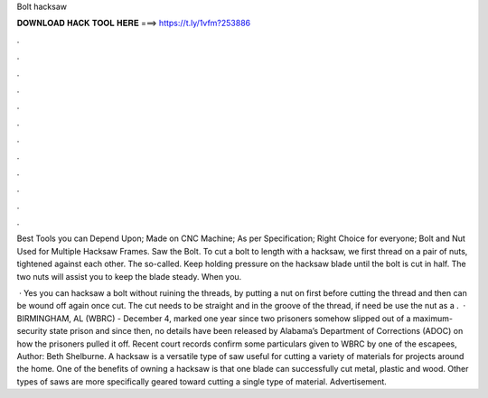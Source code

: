 Bolt hacksaw



𝐃𝐎𝐖𝐍𝐋𝐎𝐀𝐃 𝐇𝐀𝐂𝐊 𝐓𝐎𝐎𝐋 𝐇𝐄𝐑𝐄 ===> https://t.ly/1vfm?253886



.



.



.



.



.



.



.



.



.



.



.



.

Best Tools you can Depend Upon; Made on CNC Machine; As per Specification; Right Choice for everyone; Bolt and Nut Used for Multiple Hacksaw Frames. Saw the Bolt. To cut a bolt to length with a hacksaw, we first thread on a pair of nuts, tightened against each other. The so-called. Keep holding pressure on the hacksaw blade until the bolt is cut in half. The two nuts will assist you to keep the blade steady. When you.

 · Yes you can hacksaw a bolt without ruining the threads, by putting a nut on first before cutting the thread and then can be wound off again once cut. The cut needs to be straight and in the groove of the thread, if need be use the nut as a .  · BIRMINGHAM, AL (WBRC) - December 4, marked one year since two prisoners somehow slipped out of a maximum-security state prison and since then, no details have been released by Alabama’s Department of Corrections (ADOC) on how the prisoners pulled it off. Recent court records confirm some particulars given to WBRC by one of the escapees, Author: Beth Shelburne. A hacksaw is a versatile type of saw useful for cutting a variety of materials for projects around the home. One of the benefits of owning a hacksaw is that one blade can successfully cut metal, plastic and wood. Other types of saws are more specifically geared toward cutting a single type of material. Advertisement.
